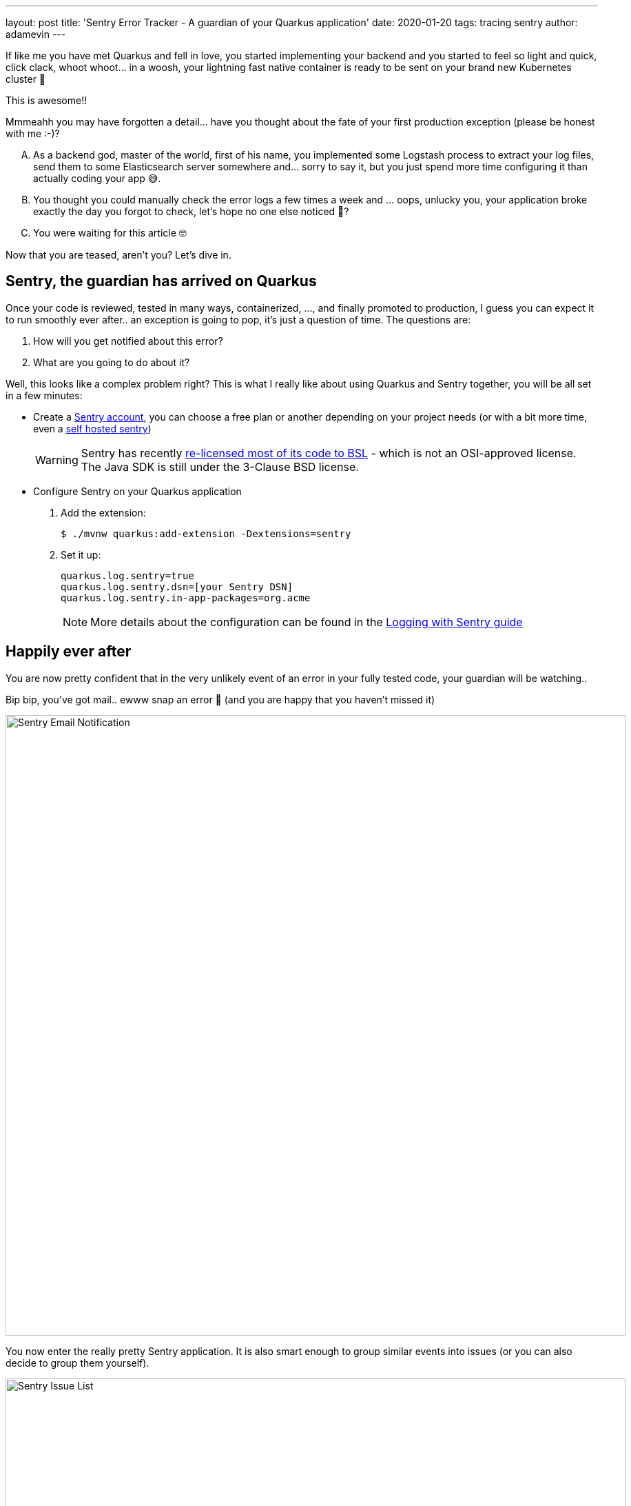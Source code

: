 ---
layout: post
title: 'Sentry Error Tracker - A guardian of your Quarkus application'
date: 2020-01-20
tags: tracing sentry
author: adamevin
---

:imagesdir: /assets/images/posts/quarkus-sentry

If like me you have met Quarkus and fell in love, you started implementing your backend and you started to feel so light and quick, click clack, whoot whoot... in a woosh, your lightning fast native container is ready to be sent on your brand new Kubernetes cluster 🤙

This is awesome!!

Mmmeahh you may have forgotten a detail... have you thought about the fate of your first production exception (please be honest with me :-)?

["upperalpha"]
. As a backend god, master of the world, first of his name, you implemented some Logstash process to extract your log files, send them to some Elasticsearch server somewhere and... sorry to say it, but you just spend more time configuring it than actually coding your app 😅.
. You thought you could manually check the error logs a few times a week and ... oops, unlucky you, your application broke exactly the day you forgot to check, let's hope no one else noticed 🤭?
. You were waiting for this article 🤓

Now that you are teased, aren't you? Let's dive in. 

== Sentry, the guardian has arrived on Quarkus

Once your code is reviewed, tested in many ways, containerized, ..., and finally promoted to production, [line-through]#I guess you can expect it to run smoothly ever after..# an exception is going to pop, it's just a question of time. The questions are:

. How will you get notified about this error?
. What are you going to do about it?

Well, this looks like a complex problem right? This is what I really like about using Quarkus and Sentry together, you will be all set in a few minutes:

* Create a https://sentry.io/signup/[Sentry account], you can choose a free plan or another depending on your project needs (or with a bit more time, even a https://docs.sentry.io/server/[self hosted sentry])
+
WARNING: Sentry has recently https://blog.sentry.io/2019/11/06/relicensing-sentry[re-licensed most of its code to BSL] - which is not an OSI-approved license. The Java SDK is still under the 3-Clause BSD license.
* Configure Sentry on your Quarkus application
. Add the extension:
+
[source,shell,subs=attributes+]
----
$ ./mvnw quarkus:add-extension -Dextensions=sentry
----
. Set it up: 
+
[source, properties]
----
quarkus.log.sentry=true
quarkus.log.sentry.dsn=[your Sentry DSN]
quarkus.log.sentry.in-app-packages=org.acme
----
+ 
NOTE: More details about the configuration can be found in the https://quarkus.io/guides/logging-sentry[Logging with Sentry guide]

== Happily ever after

You are now pretty confident that in the very unlikely event of an error in your fully tested code, your guardian will be watching..

Bip bip, you've got mail.. ewww snap an error 🥳 (and you are happy that you haven't missed it)

image::sentry-email.png[Sentry Email Notification, 900]

You now enter the really pretty Sentry application. It is also smart enough to group similar events into issues (or you can also decide to group them yourself). 

image::sentry-issues.png[Sentry Issue List, 900]

It's now time to generate and link an issue on your favorite tracker (GitHub, Bitbucket, GitLab, ...). It will contain a lot of contextual information about the errors (endpoint, params, stacktrace, environment, ...) to help your team fix that nasty bug. 

image::sentry-issue.png[Sentry issue details, 900]

If you want to go a bit further you can start cooking some custom rules to dispatch alerts with your own taste.

image::sentry-alerts-config.png[Sentry Alerts Configuration, 900]

Bonus point, Sentry is also available for your https://sentry.io/for/javascript/[frontend].

Good luck 🤙

NOTE: Once an extension is integrated in the Quarkus eco-system, the life of thousand of developers is made easier. If you know of a similar (or any) tool you think could help the Quarkus community, https://github.com/quarkusio/quarkus/issues/new?assignees=&labels=extension-proposal&template=extension_proposal.md&title=[propose it]!
